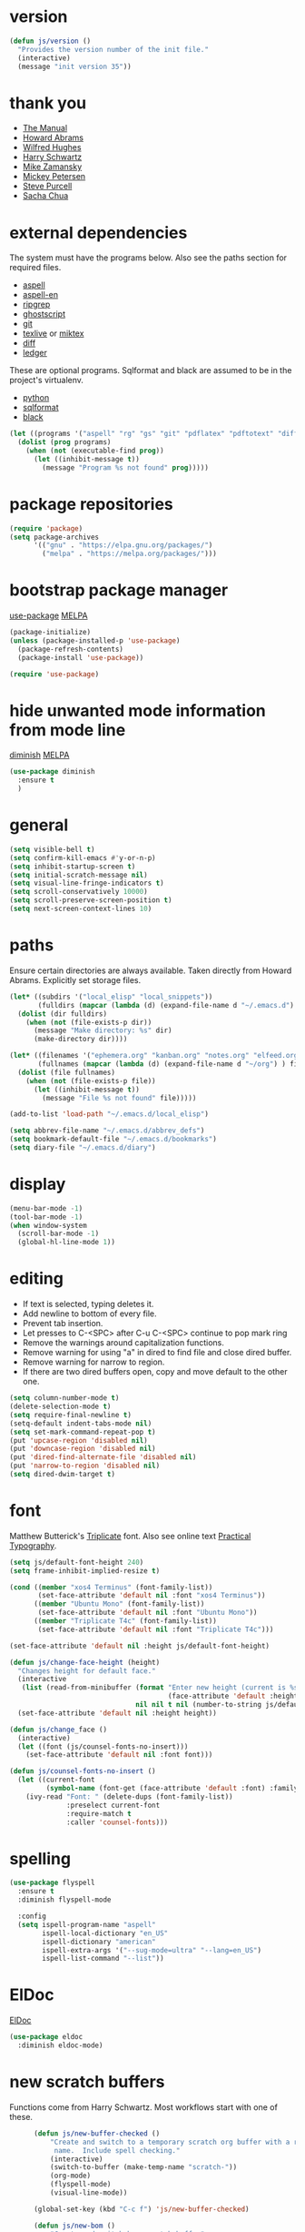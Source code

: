 * version

#+BEGIN_SRC emacs-lisp
  (defun js/version ()
    "Provides the version number of the init file."
    (interactive)
    (message "init version 35"))
#+END_SRC

* thank you

+ [[https://www.gnu.org/software/emacs/manual/][The Manual]]
+ [[https://github.com/howardabrams/dot-files/blob/master/emacs.org][Howard Abrams]]
+ [[https://github.com/Wilfred/.emacs.d/blob/gh-pages/init.org][Wilfred Hughes]]
+ [[https://github.com/hrs/dotfiles/blob/master/emacs/.emacs.d/configuration.org][Harry Schwartz]]
+ [[https://github.com/zamansky/using-emacs/blob/master/myinit.org][Mike Zamansky]]
+ [[https://www.masteringemacs.org/][Mickey Petersen]]
+ [[https://github.com/purcell][Steve Purcell]]
+ [[https://sachachua.com/blog/][Sacha Chua]]

* external dependencies

The system must have the programs below.  Also see the paths section for required files.

+ [[http://aspell.net/][aspell]]
+ [[https://ftp.gnu.org/gnu/aspell/dict/en/][aspell-en]]
+ [[https://github.com/BurntSushi/ripgrep][ripgrep]]
+ [[https://www.ghostscript.com/][ghostscript]]
+ [[https://git-scm.com/][git]]
+ [[http://tug.org/texlive/][texlive]] or [[https://miktex.org/][miktex]]
+ [[https://www.gnu.org/software/diffutils/][diff]]
+ [[https://www.ledger-cli.org/][ledger]]

These are optional programs.  Sqlformat and black are assumed to be in the project's
virtualenv.

+ [[https://www.python.org/][python]]
+ [[https://github.com/andialbrecht/sqlparse][sqlformat]]
+ [[https://github.com/psf/black][black]]

#+BEGIN_SRC emacs-lisp
  (let ((programs '("aspell" "rg" "gs" "git" "pdflatex" "pdftotext" "diff" "ledger")))
    (dolist (prog programs)
      (when (not (executable-find prog))
        (let ((inhibit-message t))
          (message "Program %s not found" prog)))))
#+END_SRC

* package repositories

#+BEGIN_SRC emacs-lisp
  (require 'package)
  (setq package-archives
        '(("gnu" . "https://elpa.gnu.org/packages/")
          ("melpa" . "https://melpa.org/packages/")))
#+END_SRC


* bootstrap package manager

[[https://github.com/jwiegley/use-package][use-package]] [[https://melpa.org/#/use-package][MELPA]]

#+BEGIN_SRC emacs-lisp
  (package-initialize)
  (unless (package-installed-p 'use-package)
    (package-refresh-contents)
    (package-install 'use-package))

  (require 'use-package)
#+END_SRC


* hide unwanted mode information from mode line

[[https://github.com/myrjola/diminish.el][diminish]] [[https://melpa.org/#/diminish][MELPA]]

#+BEGIN_SRC emacs-lisp
  (use-package diminish
    :ensure t
    )
#+END_SRC

* general

#+BEGIN_SRC emacs-lisp
  (setq visible-bell t)
  (setq confirm-kill-emacs #'y-or-n-p)
  (setq inhibit-startup-screen t)
  (setq initial-scratch-message nil)
  (setq visual-line-fringe-indicators t)
  (setq scroll-conservatively 10000)
  (setq scroll-preserve-screen-position t)
  (setq next-screen-context-lines 10)
#+END_SRC

* paths

Ensure certain directories are always available.  Taken directly from Howard Abrams.
Explicitly set storage files.

#+BEGIN_SRC emacs-lisp
  (let* ((subdirs '("local_elisp" "local_snippets"))
         (fulldirs (mapcar (lambda (d) (expand-file-name d "~/.emacs.d") ) subdirs)))
    (dolist (dir fulldirs)
      (when (not (file-exists-p dir))
        (message "Make directory: %s" dir)
        (make-directory dir))))

  (let* ((filenames '("ephemera.org" "kanban.org" "notes.org" "elfeed.org"))
         (fullnames (mapcar (lambda (d) (expand-file-name d "~/org") ) filenames)))
    (dolist (file fullnames)
      (when (not (file-exists-p file))
        (let ((inhibit-message t))
          (message "File %s not found" file)))))

  (add-to-list 'load-path "~/.emacs.d/local_elisp")

  (setq abbrev-file-name "~/.emacs.d/abbrev_defs")
  (setq bookmark-default-file "~/.emacs.d/bookmarks")
  (setq diary-file "~/.emacs.d/diary")
#+END_SRC

* display

#+BEGIN_SRC emacs-lisp
  (menu-bar-mode -1)
  (tool-bar-mode -1)
  (when window-system
    (scroll-bar-mode -1)
    (global-hl-line-mode 1))
#+END_SRC

* editing

+ If text is selected, typing deletes it.
+ Add newline to bottom of every file.
+ Prevent tab insertion.
+ Let presses to C-<SPC> after C-u C-<SPC> continue to pop mark ring
+ Remove the warnings around capitalization functions.
+ Remove warning for using "a" in dired to find file and close dired buffer.
+ Remove warning for narrow to region.
+ If there are two dired buffers open, copy and move default to the other one.

#+BEGIN_SRC emacs-lisp
  (setq column-number-mode t)
  (delete-selection-mode t)
  (setq require-final-newline t)
  (setq-default indent-tabs-mode nil)
  (setq set-mark-command-repeat-pop t)
  (put 'upcase-region 'disabled nil)
  (put 'downcase-region 'disabled nil)
  (put 'dired-find-alternate-file 'disabled nil)
  (put 'narrow-to-region 'disabled nil)
  (setq dired-dwim-target t)
#+END_SRC

* font

Matthew Butterick's [[https://mbtype.com/fonts/triplicate/][Triplicate]] font.  Also see online text [[https://practicaltypography.com/][Practical Typography]].

#+BEGIN_SRC emacs-lisp
  (setq js/default-font-height 240)
  (setq frame-inhibit-implied-resize t)

  (cond ((member "xos4 Terminus" (font-family-list))
         (set-face-attribute 'default nil :font "xos4 Terminus"))
        ((member "Ubuntu Mono" (font-family-list))
         (set-face-attribute 'default nil :font "Ubuntu Mono"))
        ((member "Triplicate T4c" (font-family-list))
         (set-face-attribute 'default nil :font "Triplicate T4c")))

  (set-face-attribute 'default nil :height js/default-font-height)

  (defun js/change-face-height (height)
    "Changes height for default face."
    (interactive
     (list (read-from-minibuffer (format "Enter new height (current is %s) or press <RET> for default (%s): "
                                         (face-attribute 'default :height) js/default-font-height)
                                 nil nil t nil (number-to-string js/default-font-height))))
    (set-face-attribute 'default nil :height height))

  (defun js/change_face ()
    (interactive)
    (let ((font (js/counsel-fonts-no-insert)))
      (set-face-attribute 'default nil :font font)))

  (defun js/counsel-fonts-no-insert ()
    (let ((current-font
           (symbol-name (font-get (face-attribute 'default :font) :family))))
      (ivy-read "Font: " (delete-dups (font-family-list))
                :preselect current-font
                :require-match t
                :caller 'counsel-fonts)))
#+END_SRC

* spelling

#+BEGIN_SRC emacs-lisp
  (use-package flyspell
    :ensure t
    :diminish flyspell-mode

    :config
    (setq ispell-program-name "aspell"
          ispell-local-dictionary "en_US"
          ispell-dictionary "american"
          ispell-extra-args '("--sug-mode=ultra" "--lang=en_US")
          ispell-list-command "--list"))
#+END_SRC

* ElDoc

[[https://www.emacswiki.org/emacs/ElDoc][ElDoc]]

#+BEGIN_SRC emacs-lisp
  (use-package eldoc
    :diminish eldoc-mode)
#+END_SRC

* new scratch buffers

Functions come from Harry Schwartz.  Most workflows start with one of these.

#+BEGIN_SRC emacs-lisp
        (defun js/new-buffer-checked ()
            "Create and switch to a temporary scratch org buffer with a random
             name.  Include spell checking."
            (interactive)
            (switch-to-buffer (make-temp-name "scratch-"))
            (org-mode)
            (flyspell-mode)
            (visual-line-mode))

        (global-set-key (kbd "C-c f") 'js/new-buffer-checked)

        (defun js/new-bom ()
            "Create and switch bom scratch buffer"
            (interactive)
            (switch-to-buffer (make-temp-name "bom-"))
            (org-mode)
            (insert
  "#+HTML_HEAD: <style>body {font-size: xx-large;}</style>
  ,#+OPTIONS: html-postamble:nil date:nil
  ,#+TITLE:BOM
  ,#+ATTR_HTML: :border2 :rules all :frame border
  ,#+LaTeX_HEADER: \\usepackage{extsizes}
  ,#+latex_class_options: [17pt]
  | /    | <>|<> |<>   |
  | ITEM | 0 | 1 | SUM |
  |------+---+---+-----|
  |      |   |   |   3 |
  ,#+TBLFM: $4=vsum($2..$3)"
      )
            (goto-char 294)
            (if (file-exists-p "c:/Users/justin/Dropbox/Documents/job files")
                (cd "c:/Users/justin/Dropbox/Documents/job files")
              (cd "~/org")))
#+END_SRC

* copy a date from the calendar into the kill ring

[[https://emacs.stackexchange.com/questions/41978/how-to-retrieve-the-date-under-the-cursor-in-emacs-calendar-as-the-format-day-mo][Stack Overflow]]

#+BEGIN_SRC emacs-lisp
  (defcustom calendar-copy-as-kill-format "%Y-%m-%d"
    "Format string for formatting calendar dates with `format-time-string'."
    :type 'string
    :group 'calendar)

  (defun calendar-copy-as-kill ()
    "Copy date at point as kill if region is not active.
  Delegate to `kill-ring-save' otherwise."
    (interactive)
    (if (use-region-p)
        (call-interactively #'kill-ring-save)
      (let ((date (calendar-cursor-to-date)))
        (when date
          (setq date (encode-time 0 0 0 (nth 1 date) (nth 0 date) (nth 2 date)))
          (kill-new (format-time-string calendar-copy-as-kill-format date))))))

  (defun my-calendar-mode-hook-fun ()
    "Let \[kill-ring-save] copy the date at point if region is not active."
    (local-set-key [remap kill-ring-save] #'calendar-copy-as-kill))

  (add-hook 'calendar-mode-hook #'my-calendar-mode-hook-fun)
#+END_SRC

* direct changes from customize into specific file

#+BEGIN_SRC emacs-lisp
  (setq custom-file (expand-file-name "custom.el" user-emacs-directory))
  (when (file-exists-p custom-file)
    (load custom-file))
#+END_SRC

* file backups

#+BEGIN_SRC emacs-lisp
  (setq backup-directory-alist
        '(("." . "~/emacs_backups")))
  (setq version-control t)
  (setq vc-make-backup-files t)
  (setq delete-old-versions t)
  (setq kept-old-versions 1)
  (setq kept-new-versions 5)
  (setq backup-by-copying t)
#+END_SRC

* various mode hooks

#+BEGIN_SRC emacs-lisp
  (add-hook 'today-visible-calendar-hook 'calendar-mark-today)

  (add-hook 'python-mode-hook
       (lambda ()
         (display-line-numbers-mode 1)))

  (add-hook 'python-mode-hook
            (lambda ()
              (add-to-list 'write-file-functions 'delete-trailing-whitespace)))

  (add-hook 'dired-mode-hook
            (lambda ()
              (dired-hide-details-mode 1)))

  (add-hook 'eshell-mode-hook
            (lambda ()
              (abbrev-mode 1)
              (display-line-numbers-mode 1)))

  (add-hook 'org-mode-hook
            (lambda ()
              (visual-line-mode 1)))
#+END_SRC

* enable recent file tracking

[[https://www.masteringemacs.org/article/find-files-faster-recent-files-package][Mastering Emacs]]

#+BEGIN_SRC emacs-lisp
  (recentf-mode t)
  (setq recentf-max-saved-items 150)
  (global-set-key (kbd "C-x C-r") 'recentf-open-files)
#+END_SRC

* org mode housekeeping

Inspired by Karl Voit's [[https://karl-voit.at/2014/08/10/bookmarks-with-orgmode/][post]], started using org mode for storing bookmarks.  Abrams also
discusses capture templates extensively.  His gentle introduction is  [[http://howardism.org/Technical/Emacs/capturing-intro.html][here]].

I don't want to confirm every time babel evaluates.

#+BEGIN_SRC emacs-lisp
  (setq org-agenda-files (quote ("~/org/ephemera.org" "~/org/kanban.org" "~/org/notes.org")))
  (setq org-export-with-toc nil)
  (setq org-html-postamble nil)
  (setq org-cycle-separator-lines 1)
  (setq org-confirm-babel-evaluate nil)
  (setq org-agenda-span 'day)
  (setq org-cycle-emulate-tab 'white)
  (setq org-agenda-window-setup 'current-window)
  (setq org-return-follows-link t)
  (setq org-publish-project-alist
        '(("keyboard"
           :base-directory "~/notes/"
           :exclude "org"
           :include ("keyboard.org")
           :publishing-function org-html-publish-to-html
           :publishing-directory "~/org/html")))

  (setq org-capture-templates
     (quote
      (("e" "TODO ephemera" entry
        (file "~/org/ephemera.org")
        "* TODO %?\nSCHEDULED: %t")
       ("b" "bookmark clipped link" entry
        (file "~/org/notes.org")
        "* [[%?]] \n:PROPERTIES:\n:CREATED: %U\n:END:\n"
        :empty-lines 1)
       ("f" "blood pressure" table-line
        (file "~/org/bp.org")
        "| %^{date}U | %^{sys} | %^{dia} | %^{pulse}")
       ("t" "TODO kanban/tasks" entry
        (file+headline "~/org/kanban.org" "tasks")
        "* TODO %?\nSCHEDULED: %t"))))

  (global-set-key (kbd "C-c c") 'org-capture)
  (global-set-key (kbd "C-c a") 'org-agenda-list)

  (org-babel-do-load-languages
   'org-babel-load-languages
   '((emacs-lisp . t)
     (python . t)))

  (put 'org-archive-subtree 'disabled t)

  (defun js/org-export-ascii-to-kill ()
    "Exports current org buffer as ascii to kill ring."
    (interactive)
    (kill-new (org-export-as 'ascii)))
#+END_SRC

* navigation within a file

[[https://github.com/abo-abo/avy][avy]] [[https://melpa.org/#/avy][MELPA]]

#+BEGIN_SRC emacs-lisp
  (use-package avy
    :ensure t
    :bind ("C-c j" . avy-goto-char-timer))
#+END_SRC


* expand region based on context

[[https://github.com/magnars/expand-region.el][expand-region]] [[https://melpa.org/#/expand-region][MELPA]]

#+BEGIN_SRC emacs-lisp
  (use-package expand-region
    :ensure t
    :bind ("C-=" . er/expand-region))
#+END_SRC


* snippets

[[https://github.com/joaotavora/yasnippet][yasnippet]] [[https://melpa.org/#/yasnippet][MELPA]] [[https://github.com/AndreaCrotti/yasnippet-snippets][yasnippet-snippets]] [[https://melpa.org/#/yasnippet-snippets][MELPA]]

#+BEGIN_SRC emacs-lisp
  (use-package yasnippet
      :ensure t
      :diminish yas-minor-mode
      :init
      (yas-global-mode 1)
      :config
      (setq yas-snippet-dirs (append yas-snippet-dirs
                                       '("~/.emacs.d/local_snippets")))
      (yas-reload-all)
      :bind ("C-<" . yas-insert-snippet))
#+END_SRC

* quick snippets

[[https://github.com/abo-abo/auto-yasnippet][auto-yasnippet]] [[https://melpa.org/#/auto-yasnippet][MELPA]]

#+BEGIN_SRC emacs-lisp
  (use-package auto-yasnippet
    :ensure t
    :bind (("C-c w" . aya-create)
           ("C-c y" . aya-expand)))
#+END_SRC


* editing helpers

[[https://github.com/bbatsov/crux][crux]] [[https://melpa.org/#/crux][MELPA]]

#+BEGIN_SRC emacs-lisp
  (use-package crux
    :ensure t
    :bind (("C-a" . crux-move-beginning-of-line)
           ("S-<return>" . crux-smart-open-line)
           ("C-c d" . crux-duplicate-current-line-or-region)
           ("C-c M-d" . crux-duplicate-and-comment-current-line-or-region)
           ("C-x 4 t" . crux-transpose-windows)
           ("C-c t" . crux-visit-term-buffer)))
#+END_SRC

#+BEGIN_SRC emacs-lisp
  (global-set-key (kbd "M-z") 'zap-up-to-char)
#+END_SRC

* testing packages

[[https://github.com/larstvei/Try][try]] [[https://melpa.org/#/try][MELPA]]

#+BEGIN_SRC emacs-lisp
  (use-package try
    :ensure t)
#+END_SRC

* nicer help

[[https://github.com/Wilfred/helpful][helpful]] [[https://melpa.org/#/helpful][MELPA]]

#+BEGIN_SRC emacs-lisp
  (use-package helpful
    :ensure t
    :bind ("C-c h" . helpful-at-point))
#+END_SRC

* disable mouse

[[https://github.com/purcell/disable-mouse/tree/541363bd6353b8b05375552bab884a6315ea545c][disable-mouse]] [[https://melpa.org/#/disable-mouse][MELPA]]

#+BEGIN_SRC emacs-lisp
  (use-package disable-mouse
    :ensure t
    :diminish disable-mouse-global-mode
    :config
    (global-disable-mouse-mode))
#+END_SRC

* ibuffer

Mike Zamansky [[https://github.com/zamansky/using-emacs/blob/master/myinit.org][init]] [[https://cestlaz-nikola.github.io/posts/using-emacs-34-ibuffer-emmet/#.W6evkrQpA5k][video]]

#+BEGIN_SRC emacs-lisp
  (global-set-key (kbd "C-x C-b") 'ibuffer)
  (setq ibuffer-saved-filter-groups
        (quote (("default"
                 ("dired" (mode . dired-mode))
                 ("org" (mode . org-mode))
                 ("python" (mode . python-mode))
                 ("elisp" (or (mode . emacs-lisp-mode)
                              (mode . lisp-interaction-mode)))
                 ("html" (mode . mhtml-mode))
                 ("css" (mode . css-mode))
                 ("javascript" (mode . js-mode))
                 ("exwm" (mode . exwm-mode))
                 ("eshell" (mode . eshell-mode))
                 ("magit" (or (mode . magit-status-mode)
                              (mode . magit-process-mode)
                              (mode . magit-diff-mode)))
                 ("help" (or (mode . helpful-mode)
                             (mode . Info-mode)
                             (mode . help-mode)))
                 ("message" (mode . message-mode))
                 ("sql" (or (mode . sql-mode)
                            (mode . sql-interactive-mode)))))))
  (add-hook 'ibuffer-mode-hook
            (lambda ()
              (ibuffer-auto-mode 1)
              (ibuffer-switch-to-saved-filter-groups "default")
              (define-key ibuffer-mode-map (kbd "(")
                'ibuffer-switch-format)))
  (setq ibuffer-show-empty-filter-groups nil)
  (setq ibuffer-formats '((mark modified read-only locked " "
                                (name 16 -1))
                          (mark modified read-only locked " "
                                (name 18 18 :left :elide)
                                " "
                                (size 9 -1 :right)
                                " "
                                (mode 16 16 :left :elide)
                                " " filename-and-process)))

#+END_SRC

* smartparens

[[https://github.com/Fuco1/smartparens][smartparens]] [[http://melpa.org/#/smartparens][MELPA]]

Helpful blog post [[https://ebzzry.io/en/emacs-pairs/][here]].

Instructions on disabling inch marks in org mode are [[https://github.com/Fuco1/smartparens/wiki/Permissions][here]].

#+BEGIN_SRC emacs-lisp
  (use-package smartparens-config
    :ensure smartparens
    :diminish smartparens-mode
    :config
    (smartparens-global-mode t)
    (show-smartparens-global-mode t)
    (sp-local-pair 'org-mode "\"" "\"" :actions nil)
    (sp-local-pair 'message-mode "\"" "\"" :actions nil))

  (global-set-key (kbd "C-<left>") 'sp-backward-slurp-sexp)
  (global-set-key (kbd "C-<right>") 'sp-forward-slurp-sexp)
#+END_SRC

* ivy

[[https://github.com/abo-abo/swiper][Ivy]] [[https://melpa.org/#/counsel][MELPA]]

I had been using a combination of C-r for isearch and C-s for swiper.  Watching [[https://youtu.be/y6_bmcd3nis][this]] video by Protesilaos Stavrou motivated me to fix this.  His videos are helpful along with his [[https://protesilaos.com/dotemacs/][dotfiles]].

#+BEGIN_SRC emacs-lisp
  (use-package counsel
    :ensure t
    :diminish counsel-mode
    :bind
    ("M-y" . counsel-yank-pop)
    ("M-x" . counsel-M-x)
    ("C-x C-f" . counsel-find-file))

  (use-package ivy
    :ensure t
    :diminish ivy-mode
    :bind
    ("C-x b" . ivy-switch-buffer)
    :config
    (ivy-mode 1)
    (counsel-mode 1)
    (setq ivy-use-virtual-buffers t)
    (setq ivy-display-style 'fancy))

  (use-package swiper
    :ensure t
    :bind
    ("C-z" . swiper))
#+END_SRC

* upcase table

#+BEGIN_SRC emacs-lisp
  (defun js/upcase-table ()
    "Makes all text in an org table upper case."
    (interactive)
    (when (org-at-table-p)
      (upcase-region (org-table-begin) (org-table-end))))
#+END_SRC

* mail

#+BEGIN_SRC emacs-lisp
  (use-package sendmail
    :commands
    (mail-send)
    :init
    (setq mailclient-place-body-on-clipboard-flag nil)
    (setq message-kill-buffer-query nil)
    (setq send-mail-function (quote mailclient-send-it))
    (setq message-required-headers (quote ((optional . References))))
    (defun js/message-upcase-subject ()
    "Capitalize the subject of a mail message."
    (interactive)
    (save-excursion
      (beginning-of-buffer)
      (if (re-search-forward "^Subject:\\(.+\\)$" nil t 1)
          (upcase-region (match-beginning 1) (match-end 1)))))
    (defun js/mail-send-and-kill (arg)
      "Send a message and dispose of the buffer."
      (interactive "P")
      (when arg
          (js/message-upcase-subject))
      (set-visited-file-name nil t)
      (mail-send)
      (message-kill-buffer))
    (add-hook 'message-mode-hook
              (lambda ()
                (define-key message-mode-map (kbd "C-c s")
                  'js/mail-send-and-kill)))
    :hook
    ((message-mode . turn-on-orgtbl)
     (message-mode . turn-on-orgstruct++)
     (message-mode . turn-off-auto-fill)
     (message-mode . turn-on-flyspell))
  )
#+END_SRC

* recentf-ext

This [[https://twitter.com/xenodium/status/1082020496466690048][tweet]] from Alvaro Ramirez came right when I was thinking about how to quickly get to directories without using bookmarks.

[[https://github.com/rubikitch/recentf-ext/tree/450de5f8544ed6414e88d4924d7daa5caa55b7fe][recentf-ext]] [[https://melpa.org/#/recentf-ext][MELPA]]

#+BEGIN_SRC emacs-lisp
  (use-package recentf-ext
    :ensure t)
#+END_SRC

* store job numbers in registers

#+BEGIN_SRC emacs-lisp
  (defun js/set-job-register (job)
    (interactive "sJob: ")
    (let ((job (upcase job)))
      (set-register ?j job)
      (set-register ?J (concat job " SPECIAL PARTS.pdf"))))
#+END_SRC

* make comma separated lists of tags

[[https://stackoverflow.com/questions/17922208/emacs-convert-items-on-separate-lines-to-a-comma-separated-list][Stack Overflow]]

#+BEGIN_SRC emacs-lisp
  (defun js/sort-comma (reverse beg end)
    "Take a list of tags one per line, capitalize them, sort them,
     then replace the line breaks with commas."
    (interactive "P\nr")
    (upcase-region beg end)
    (sort-lines reverse beg end)
    (save-excursion
      (save-restriction
        (narrow-to-region beg end)
        (end-of-buffer)
        (beginning-of-line)
        (insert "and ")
        (beginning-of-buffer)
        (while (search-forward "\n" nil t)
          (replace-match ", "))
        )))
#+END_SRC

* ace-window

[[https://github.com/abo-abo/ace-window][ace-window]] [[https://melpa.org/#/ace-window][MELPA]]

[[https://youtu.be/D6OUMVbPKSA][Mike Zamansky video]]
[[https://youtu.be/nKCKuRuvAOw][Sacha Chua video]]

#+BEGIN_SRC emacs-lisp
  (use-package ace-window
    :ensure t
    :config
    (setq aw-keys '(?a ?s ?d ?f ?k ?l ?\;))
    (setq aw-char-position (quote left))
    (custom-set-faces
     '(aw-leading-char-face ((t (:foreground "red" :height 3.0)))))
    :bind ("<f16>" . ace-window))
#+END_SRC

* stripe region or table

#+BEGIN_SRC emacs-lisp
  (defvar js-hi '(:background "dim grey"))

  (defun js/stripe-region (start end)
    "Stripe alternate lines of region."
    (interactive "r")
    (save-excursion
      (goto-char start)
      (while (< (point) end)
        (let ((o (make-overlay (line-beginning-position) (line-end-position))))
          (overlay-put o 'js t)
          (overlay-put o 'face js-hi))
        (forward-line 2))))

  (defun js/stripe-table ()
    "Stripe alternate lines of org-table"
    (interactive)
    (when (org-at-table-p)
      (js/stripe-region (org-table-begin) (org-table-end))))

  (defun js/stripe-remove ()
    "Remove stripes."
    (interactive)
    (remove-overlays nil nil 'js t))
#+END_SRC

* pinned buffer minor mode

Wrapper for easily pinning a buffer to a window.  Found it [[https://github.com/carrete/.emacs.d/blob/master/lisp/setup-pinned-buffer-mode.el][here]].  Still working on window management in emacs.

#+BEGIN_SRC emacs-lisp
  (define-minor-mode pinned-buffer-mode
    "Pin the current buffer to the selected window."
    nil " P" nil
    (set-window-dedicated-p (selected-window) pinned-buffer-mode))

  (global-set-key (kbd "C-c p") 'pinned-buffer-mode)

  (provide 'setup-pinned-buffer-mode)
#+END_SRC

* window management
This reddit [[https://www.reddit.com/r/emacs/comments/24zu2a/how_do_i_stop_emacs_from_taking_over_my_split/][thread]] was helpful.  Elisp [[https://www.gnu.org/software/emacs/manual/html_node/elisp/The-Zen-of-Buffer-Display.html#The-Zen-of-Buffer-Display][manual]] has details.
Another helpful reddit [[https://www.reddit.com/r/emacs/comments/cpdr6m/any_additional_docstutorials_on_displaybuffer_and/][thread]].

#+BEGIN_SRC emacs-lisp
  (defun js/split-right-34 ()
    "Splits window right using three quarters of the available space."
    (interactive)
    (split-window-right (floor (* .75 (window-total-width)))))

  (defun js/split-below-34 ()
    "Splits window below using three quarters of the available space."
    (interactive)
    (split-window-below (floor (* .75 (window-total-height)))))

  (defun js/triple ()
    "Splits window into three panes with the middle taking 50%."
    (interactive)
    (delete-other-windows)
    (let ((width (floor (* .25 (frame-width)))))
      (split-window nil width "left" nil)
      (other-window 1)
      (split-window nil (* -1 width) "right" nil)))

  (setq display-buffer-alist
        '(("\\*Help" (display-buffer-same-window))
          ("\\*Apropos" (display-buffer-same-window))
          ("\\*helpful" (display-buffer-same-window))
          ("\\*ivy-occur" (display-buffer-same-window))
          ("\\*info" (display-buffer-same-window display-buffer-use-some-window))
          ("\\*Python" (display-buffer-use-some-window))))
#+END_SRC

* reformatter

[[https://github.com/purcell/reformatter.el][reformatter]] [[http://stable.melpa.org/#/reformatter][MELPA]]

Add a directory local to assign a value to commands.

#+BEGIN_SRC emacs-lisp
  (use-package reformatter
    :ensure t
    :config
    (defcustom black-command nil
      "Path to black executable")
    (reformatter-define black
      :program (if black-command
                   black-command
                 (concat default-directory "env/bin/black"))
      :args '("-"))
    (defcustom sqlformat-command "sqlformat"
      "Path to sqlformat executable")
    (reformatter-define sqlformat
      :program (if sqlformat-command
                   sqlformat-command
                 (concat default-directory "env/bin/sqlformat"))
      :args '("-r" "-k" "upper" "--wrap_after" "80" "-")))
#+END_SRC

* compilation

Found [[https://stackoverflow.com/questions/11043004/emacs-compile-buffer-auto-close][this]] Stack Overflow post regarding compilation-finish-functions.  Mickey Peterson has more information about compilation [[https://masteringemacs.org/article/compiling-running-scripts-emacs][here]].

#+BEGIN_SRC emacs-lisp
  (defun js/focus-compile-window (buffer msg)
    (select-window (get-buffer-window buffer)))

  (add-hook 'compilation-finish-functions 'js/focus-compile-window)

  (global-set-key (kbd "C-c r") 'recompile)
#+END_SRC

* calc

m m and Z P will clobber this with calc.el (like custom.el).

#+BEGIN_SRC emacs-lisp
  (setq calc-display-trail nil)
  (setq calc-frac-format '("+/" nil))
  (setq calc-algebraic-mode t)

  (defun js/calc-copy-and-remove-plus (arg)
    "Copy the top of the calc stack to the kill ring.  Removes
  fraction plus signs.  If the prefix argument is given, copies ARG
  entries one per line."
    (interactive "P")
    (with-temp-buffer
      (calc-copy-to-buffer arg)
      (js/format-calc-fraction)))


  (defun js/quick-calc-remove-plus ()
    "Launch quick calc and copy result to kill ring without fraction
  plus signs."
    (interactive)
    (with-temp-buffer
      (quick-calc 4)
      (js/format-calc-fraction)))


  (defun js/format-calc-fraction ()
    "Removes fraction plus signs and leading zeros."
    (while (re-search-backward "+" nil t)
      (replace-match " "))
    (goto-char (point-min))
    (if (looking-at-p "0 ")
        (forward-char 2))
    (kill-region (point) (point-max)))


  (global-set-key (kbd "C-c k") 'js/quick-calc-remove-plus)


  (put 'calc-define 'jsfns
       '(progn
          (defmath jsround (n)
            "Round N to the nearest 64th."
            (interactive 1 "jsr")
            (/ (round (* n 64)) 64))
          (define-key calc-mode-map "Ye" 'calc-jsround)
          (define-key calc-mode-map "Yw" 'js/calc-copy-and-remove-plus)
          (setq calc-Y-help-msgs
                (cons "E round to 64th, W copy clean" calc-Y-help-msgs))))

  (run-hooks 'calc-check-defines)
#+END_SRC

* theme

Protesilaos Stavrou has published his accessible [[https://gitlab.com/protesilaos/modus-themes][themes]] on MELPA.  They are on display in his Emacs [[https://www.youtube.com/channel/UC0uTPqBCFIpZxlz_Lv1tk_g][videos]].

#+BEGIN_SRC emacs-lisp
  (use-package modus-themes
    :ensure t
    :init
    (modus-themes-load-themes)
    :config
    (modus-themes-load-vivendi))
#+END_SRC

* elfeed

[[https://github.com/skeeto/elfeed][elfeed]] [[https://melpa.org/#/elfeed][MELPA]]

#+BEGIN_SRC emacs-lisp
  (use-package elfeed
    :ensure t)
#+END_SRC

[[https://github.com/remyhonig/elfeed-org][elfeed-org]] [[https://melpa.org/#/elfeed-org][MELPA]]

#+BEGIN_SRC emacs-lisp
  (use-package elfeed-org
    :ensure t
    :config
    (elfeed-org)
    (setq rmh-elfeed-org-files (list "~/org/elfeed.org")))
#+END_SRC

* stop emacs from exiting with a clock running
#+BEGIN_SRC emacs-lisp
  (add-hook 'kill-emacs-query-functions
            (lambda ()
              (if (and (fboundp 'org-clocking-p)
                       (org-clocking-p))
                  (progn (message "clocked-in")
                         nil)
                t)))
#+END_SRC

* build a SQL IN clause from lines of text
#+BEGIN_SRC emacs-lisp
    (defun js/build-in-clause ()
      "Creates a SQL IN clause from each line in a buffer and adds it to kill ring."
      (beginning-of-buffer)
      (while (re-search-forward "^\\(.+\\)$" nil t)
        (replace-match "'\\1'," nil nil))
      (delete-backward-char 1)
      (insert ")")
      (beginning-of-buffer)
      (insert "IN\n(")
      (end-of-buffer)
      (copy-region-as-kill (point-min) (point-max)))

    (defun js/in-clause-builder (beg end)
      "Creates a SQL IN clause from the active region one item per line and adds the IN clause
  to the kill ring.  If there is no active region, the entire buffer is used."
      (interactive "r")
      (if (use-region-p)
          (progn
            (copy-region-as-kill beg end)
            (with-temp-buffer
              (yank)
              (js/build-in-clause)))
        (js/build-in-clause)))
#+END_SRC

* winner mode
#+BEGIN_SRC emacs-lisp
(winner-mode)
#+END_SRC

* GPG

EPG tells gpg agent pinentry is loopback, gpg-agent returns responsibility
for passphrase back to EPG.  EPG prompts at the minibuffer.

#+BEGIN_SRC emacs-lisp
(setq epg-pinentry-mode 'loopback)
#+END_SRC

* company

[[http://company-mode.github.io/][web]] [[https://melpa.org/#/company][MELPA]]

I've generally tried to avoid completions flashing on the screen but Tony Adlon's
[[https://youtu.be/96jn5A73-oQ][video]] convinced me to try company.

#+BEGIN_SRC emacs-lisp
    (use-package company
      :ensure t
      :diminish company-mode
      :config
      (setq company-show-numbers t)
      (setq company-dabbrev-char-regexp "\\sw\\|_")
      (define-key company-active-map (kbd "C-n") #'company-select-next)
      (define-key company-active-map (kbd "C-p") #'company-select-previous)
      (add-hook 'emacs-lisp-mode-hook
                (lambda ()
                  (set (make-local-variable 'company-backends) '(company-capf company-dabbrev-code company-files))
                  (company-mode))))
#+END_SRC

* sql

Using the [[https://github.com/sebasmonia/sqlcmdline][sqlcmdline]] package to connect to SQL.  The regexp add to the sql-product-alist is not required in Emacs 27.
Updated default rows variable inside sqlcmdline to 0 and added :t :c less verbose tables and cols functions there also.

#+BEGIN_SRC emacs-lisp
(with-eval-after-load 'sql
  (plist-put (alist-get 'ms sql-product-alist) :prompt-cont-regexp "^[0-9]*>")
  (setq sql-ms-options nil)
  (setq sql-ms-program "sqlc")
  (add-hook 'sql-mode-hook
            (lambda ()
              (set (make-local-variable 'company-backends) '(company-dabbrev company-capf company-files))
              (setq company-dabbrev-ignore-buffers (lambda (buf) nil))
              (company-mode)))

  (add-hook 'sql-interactive-mode-hook
            (lambda ()
              (set (make-local-variable 'company-backends) '(company-dabbrev company-capf company-files))
              (company-mode)
              (setq truncate-lines t))))
#+END_SRC

* optional local packages

Thank you to [[https://github.com/purcell/emacs.d/blob/master/lisp/init-elpa.el][Steve Purcell]] for maybe-require function.

#+BEGIN_SRC emacs-lisp
  (defun maybe-require (feature)
    "Try to install PACKAGE, and return non-nil if successful.
  In the event of failure, return nil and print a warning message."
    (condition-case err
        (require feature)
      (error
       (let ((inhibit-message t))
         (message "Couldn't install optional feature `%s': %S" feature err))
       nil)))

  (maybe-require 'minicad)
#+END_SRC

* web searches from emacs
#+BEGIN_SRC emacs-lisp
  (defconst js/query-file "~/.emacs.d/web_q"
    "File to store queries.")

  (defvar js/query-history ()
    "Current list of queries.")

  (defun js/query-write()
    "Write history list to disk.  Will create file if it doesn't exist."
    (with-temp-buffer
      (insert "\n(")
      (dolist (i js/query-history) (pp i (current-buffer)))
      (insert ")")
      (write-region nil nil js/query-file)))

  (add-hook 'kill-emacs-hook 'js/query-write)

  (defun js/query-read ()
    "Read history list from disk."
    (with-temp-buffer
      (insert-file-contents js/query-file)
      (goto-char (point-min))
      (setq js/query-history (read (current-buffer)))))

  (when (file-exists-p js/query-file)
    (js/query-read))

  (defun js/web-search (arg)
    "Start a web search.  If ARG use default browser.  Otherwise use eww."
    (interactive "P")
    (let* ((query (completing-read "Query> " js/query-history))
           (url (url-encode-url (format "https://duckduckgo.com/?q=%s" query))))
      (add-to-list 'js/query-history (downcase query))
      (if arg
          (browse-url url)
        (eww-browse-url url))))

  (global-set-key (kbd "C-c q") 'js/web-search)
#+END_SRC

* dumb-jump
[[https://github.com/jacktasia/dumb-jump][web]] [[https://melpa.org/#/dumb-jump][MELPA]]

#+BEGIN_SRC emacs-lisp
  (use-package dumb-jump
    :ensure t
    :config
    (add-hook 'xref-backend-functions #'dumb-jump-xref-activate))
#+END_SRC

* deadgrep
[[https://github.com/Wilfred/deadgrep][web]] [[https://melpa.org/#/deadgrep][MELPA]]

#+BEGIN_SRC emacs-lisp
  (use-package deadgrep
    :ensure t)
#+END_SRC

* training helpers
#+BEGIN_SRC emacs-lisp
  (defvar barbell-bar-weight 20
    "Weight in kilograms of barbell.")
  (defvar barbell-plate-inventory '(25 20 15 10 5 2.5 1)
    "Inventory of plates in kilograms.  Assumes plates as pairs.")

  (defun barbell--load (load)
    "Generate a list of plates from the given LOAD."
    (let ((load (- load barbell-bar-weight))
          (available (sort barbell-plate-inventory '>))
          (result))
      (if (= 0
               (dolist (current available load)
                 (when (>= load (* 2 current))
                   (setq load (- load (* 2 current)))
                   (setq result (cons current result)))))
          (reverse result)
        (user-error "%s" "Impossible load"))))


  (defun barbell-load (load-string)
    "Convert LOAD-STRING to the representation of the plates on the bar."
    (interactive (let ((number-at-point (thing-at-point 'number)))
                   (list (read-string "Load: "
                                      (when number-at-point
                                        (number-to-string number-at-point))))))
    (let* ((load (string-to-number load-string))
           (result (barbell--load load)))
      (message (format "%s kg (%d lbs) %s" load (* 2.2 load)
                       (if result
                           (seq-reduce (lambda (x y)
                                     (format "%s--%s" x y))
                                       result "")
                         "--")))))

  ;; this is probably the wrong structure

  (defvar barbell-weeks)
  (defvar barbell-warmup)
  (defvar barbell-accessory)
  (defvar barbell-exercise-accessory-map)

  (defun barbell-insert-training-log (base-weight exercise current-week)
    (interactive "nBase weight: \nsExercise: \nnCurrent week: ")
    (insert (format-time-string "\n* [%Y-%m-%d %a]\n"))
    (barbell--process-group "warmup" exercise barbell-warmup base-weight)
    (barbell--process-group
     (format "%s base = %s kg 1RM ~= %s kg" exercise base-weight (barbell--ceiling (/ base-weight 0.9) 5))
     exercise (plist-get barbell-weeks current-week) base-weight)
    (barbell--process-group "accessory" exercise barbell-accessory base-weight)
    (insert (format "+ %s %sx%s\n" (alist-get exercise barbell-exercise-accessory-map nil nil 'string=) 3 10))
    (insert "** computed 1RM ="))


  (defun barbell--process-group (group exercise program weight)
    (insert (format "** %s\n" group))
    (dolist (s program)
      (insert (format "+ %s " exercise))
      (seq-let [percent sets reps] s
        (let* ((load (barbell--ceiling (* weight percent) 5))
               (load-string (barbell-load (number-to-string load))))
          (insert (format "%sx%s %s\n" sets reps load-string))))))


  (defun barbell--ceiling (n to)
    (* (ceiling (/ n to)) to))

  (defun barbell-compute-1RM (weight reps)
    (interactive "nWeight: \nnReps: ")
    (message "%s" (+ (* weight reps 0.0333) weight)))
#+END_SRC

* git interface

[[https://github.com/magit/magit][magit]] [[https://melpa.org/#/magit][MELPA]]

#+BEGIN_SRC emacs-lisp
  (use-package magit
    :ensure t)
#+END_SRC

* ledger

[[https://github.com/ledger/ledger-mode][ledger-mode]] [[https://melpa.org/#/ledger-mode][MELPA]]

#+BEGIN_SRC emacs-lisp
  (use-package ledger-mode
    :ensure t
    :config
    (add-hook 'ledger-mode-hook
              (lambda ()
                (setq-local tab-always-indent 'complete)
                (setq-local completion-cycle-threshold t)
                (setq-local ledger-complete-in-steps t)))
    (setq ledger-default-date-format ledger-iso-date-format))
#+END_SRC

* hippie expand

Xah Lee has a [[http://xahlee.info/linux/linux_xmodmap_tutorial.html][tutorial]] on using the higher function keys in Linux.  More information can be found on the [[https://wiki.archlinux.org/index.php/Xmodmap][Arch Wiki]].

#+BEGIN_SRC emacs-lisp
  (global-set-key (kbd "<f17>") 'hippie-expand)
#+END_SRC

* package lint

[[https://github.com/purcell/package-lint][package-lint]] [[https://melpa.org/#/package-lint][MELPA]]

#+BEGIN_SRC emacs-lisp
  (use-package package-lint
    :ensure t)
#+END_SRC

* launch work setup

#+BEGIN_SRC emacs-lisp
  (defun js/go-to-work ()
    (interactive)
    (desktop-read)
    (modus-themes-toggle)
    (eshell)
    (calc)
    (ispell))
#+END_SRC
